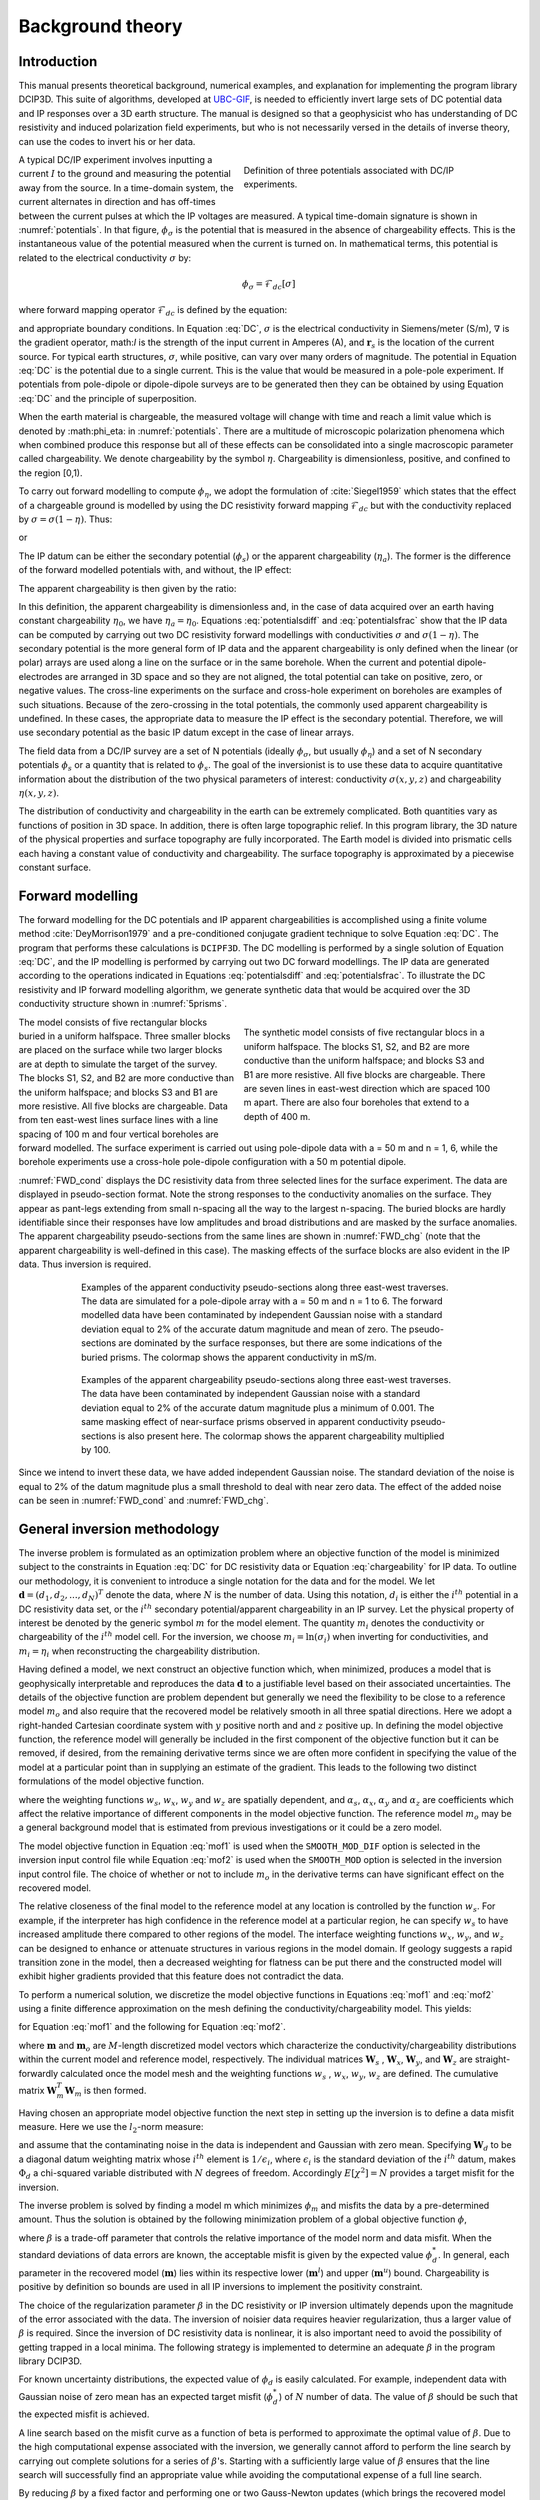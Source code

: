 .. _theory:

Background theory
=================

Introduction
------------

This manual  presents  theoretical  background,  numerical  examples,  and  explanation  for implementing the program library DCIP3D. This suite of algorithms, developed at `UBC-GIF <gif.eos.ubc.ca>`__, is needed to efficiently invert large sets of DC potential data and IP responses over a 3D earth structure. The manual is designed so that a geophysicist who has understanding of DC resistivity and induced polarization field experiments, but who is not necessarily versed in the details of inverse theory, can use the codes to invert his or her data.

.. figure:: ../images/potentials.png
        :name: potentials
        :figwidth: 50%
        :align: right

        Definition of three potentials associated with DC/IP experiments.

A typical DC/IP experiment involves inputting a current :math:`I` to the ground and measuring the potential away from the source.  In a time-domain system, the current alternates in direction and has off-times between the current pulses at which the IP voltages are measured. A typical time-domain signature is shown in :numref:`potentials`. In that figure, :math:`\phi_\sigma` is the potential that is measured in the absence of chargeability effects. This is the instantaneous value of the potential measured when the current is turned on. In mathematical terms, this potential is related to the electrical conductivity :math:`\sigma` by:

.. math::
        \phi_\sigma = \mathcal{F}_{dc}[\sigma]

where forward mapping operator :math:`\mathcal{F}_{dc}` is defined by the equation:

.. math::
        \nabla\cdot(\sigma\nabla \phi_\sigma)=-I\delta(\mathbf{r}-\mathbf{r}_s)
        :label: DC

and appropriate  boundary  conditions.	In Equation :eq:`DC`, :math:`\sigma` is  the  electrical  conductivity  in Siemens/meter (S/m), :math:`\nabla` is the gradient operator, math:`I` is the strength of the input current in Amperes (A), and :math:`\mathbf{r}_s` is the location of the current source.  For typical earth structures, :math:`\sigma`, while positive, can vary over many orders of magnitude. The potential in Equation :eq:`DC` is the potential due to a single current. This is the value that would be measured in a pole-pole experiment. If potentials from pole-dipole or dipole-dipole surveys are to be generated then they can be obtained by using Equation :eq:`DC` and the principle of superposition.

When the earth material is chargeable, the measured voltage will change with time and reach a limit value which is denoted by :math:\phi_\eta: in :numref:`potentials`. There are a multitude of microscopic polarization phenomena which when combined produce this response but all of these effects can be consolidated into a single macroscopic parameter called chargeability. We denote chargeability by the symbol :math:`\eta`. Chargeability is dimensionless, positive, and confined to the region [0,1).

To carry out forward modelling to compute :math:`\phi_{\eta}`, we adopt the formulation of :cite:`Siegel1959` which states that the effect of a chargeable ground is modelled by using the DC resistivity forward mapping :math:`\mathcal{F}_{dc}` but with the conductivity replaced by :math:`\sigma=\sigma(1-\eta)`. Thus:

.. math::
        \phi_\eta=\mathcal{F}_{dc}[\sigma(1-\eta)]
        :label: Phieta

or

.. math::
        \nabla\cdot(\sigma(1-\eta)\nabla\phi_\eta)=-I\delta(\mathbf{r}-\mathbf{r}_s)
        :label: chargeability

The IP datum can be either the secondary potential (:math:`\phi_s`) or the apparent chargeability (:math:`\eta_a`). The former is the difference of the forward modelled potentials with, and without, the IP effect:

.. math::
        \phi_s=\phi_\eta-\phi_\sigma=\mathcal{F}_{dc}[\sigma(1-\eta)]-\mathcal{F}_{dc}[\sigma]
        :label: potentialsdiff

The apparent chargeability is then given by the ratio:

.. math::
        \eta_a=\frac{\phi_s}{\phi_\eta}=\frac{\mathcal{F}_{dc}[\sigma(1-\eta)]-\mathcal{F}_{dc}[\sigma]}{\mathcal{F}_{dc}[\sigma(1-\eta)]}
        :label: potentialsfrac

In this definition, the apparent chargeability is dimensionless and, in the case of data acquired over an earth  having constant chargeability :math:`\eta_0`, we have :math:`\eta_a=\eta_0`. Equations :eq:`potentialsdiff` and :eq:`potentialsfrac` show that the IP data can be computed by carrying out two DC resistivity  forward modellings with conductivities :math:`\sigma` and :math:`\sigma(1-\eta)`. The secondary potential is the more general form of IP data and the apparent chargeability is only defined when the linear (or polar) arrays are used along a line on the surface or in the same borehole. When the current and potential dipole-electrodes are arranged in 3D space and so they are not aligned, the total potential can take on positive, zero, or negative values.  The cross-line experiments on the surface and cross-hole experiment on boreholes are examples of such situations.  Because of the zero-crossing in the total potentials, the commonly used apparent chargeability is undefined. In these cases, the appropriate data to measure the IP effect is the secondary potential. Therefore, we will use secondary potential as the basic IP datum except in the case of linear arrays.

The field data from a DC/IP survey are a set of N potentials (ideally :math:`\phi_\sigma`, but usually :math:`\phi_\eta`) and a set of N secondary potentials :math:`\phi_s` or a quantity that is related to :math:`\phi_s`. The goal of the inversionist is to use these data to acquire quantitative information about the distribution of the two physical parameters of interest:  conductivity :math:`\sigma(x,y,z)` and chargeability :math:`\eta(x,y,z)`.

The distribution of conductivity and chargeability in the earth can be extremely complicated. Both quantities vary as functions of position in 3D space. In addition, there is often large topographic relief. In this program library, the 3D nature of the physical properties and surface topography are fully incorporated. The Earth model is divided into prismatic cells each having a constant value of conductivity and chargeability. The surface topography is approximated by a piecewise constant surface.

Forward modelling
-----------------

The forward modelling for the DC potentials and IP apparent chargeabilities is accomplished using a finite volume method :cite:`DeyMorrison1979` and a pre-conditioned conjugate gradient technique to solve Equation :eq:`DC`. The program that performs these calculations is ``DCIPF3D``. The DC modelling is performed by a single solution  of Equation :eq:`DC`, and the IP modelling is performed by carrying out two DC forward modellings. The IP data are generated according to the operations indicated in Equations :eq:`potentialsdiff` and :eq:`potentialsfrac`. To illustrate the DC resistivity and IP forward modelling algorithm, we generate synthetic data that would  be  acquired over the 3D conductivity structure shown in :numref:`5prisms`.

.. figure:: ../images/5prisms.png
        :name: 5prisms
        :figwidth: 50%
        :align: right

        The synthetic model consists of five rectangular blocs in a uniform halfspace. The  blocks S1, S2, and B2 are more conductive than the uniform halfspace; and blocks S3 and B1 are more resistive. All five blocks are chargeable.  There are seven lines in east-west direction which are spaced 100 m apart. There are also four boreholes that extend to a depth of 400 m.

The model consists of five rectangular blocks buried in a uniform halfspace. Three smaller blocks are placed on the surface while two larger blocks are at depth  to simulate the target of the survey.  The blocks S1, S2, and B2 are more conductive than the uniform halfspace; and blocks S3 and B1 are more resistive.  All five blocks are chargeable. Data from ten east-west lines surface lines with a line spacing of 100 m and four vertical boreholes are forward modelled. The surface experiment is carried out using pole-dipole data with a = 50 m and n = 1, 6, while the borehole experiments use a cross-hole  pole-dipole configuration with a 50 m potential dipole.

:numref:`FWD_cond` displays the DC resistivity data from three selected lines for the surface experiment. The data are displayed in pseudo-section format. Note the strong responses to the conductivity anomalies on the surface. They appear as pant-legs extending from small n-spacing all the way to the largest n-spacing.  The buried blocks are  hardly identifiable since their responses have low amplitudes and broad distributions and are masked by the surface anomalies. The apparent chargeability pseudo-sections from the same lines are shown in :numref:`FWD_chg` (note that the apparent chargeability is well-defined in this case).  The masking effects of the surface blocks are also evident in the IP data. Thus inversion is required.

.. figure:: ../images/FWD_cond.png
        :name: FWD_cond
        :align: center
        :figwidth: 75%

        Examples of the apparent conductivity pseudo-sections along three east-west traverses. The data are simulated for a pole-dipole array with a = 50 m and n = 1 to 6. The forward modelled data have  been contaminated by independent Gaussian noise with a standard deviation equal to 2% of the accurate datum magnitude and mean of zero. The pseudo-sections are dominated by the surface responses, but there are some indications of the buried prisms. The colormap shows the apparent conductivity in mS/m.

.. figure:: ../images/FWD_chg.png
        :name: FWD_chg
        :align: center
        :figwidth: 75%

        Examples of the apparent chargeability pseudo-sections along three east-west traverses.  The data have been contaminated by independent Gaussian noise with a standard deviation equal to 2% of the accurate datum magnitude plus a minimum of 0.001. The same masking effect of  near-surface prisms observed in apparent conductivity pseudo-sections is also present here. The colormap shows the apparent chargeability multiplied by 100.

Since we intend to invert these data, we have added independent Gaussian noise. The standard deviation of the noise is equal to 2% of the datum magnitude plus a small threshold to deal with near zero data. The effect of the added noise can be seen in :numref:`FWD_cond` and :numref:`FWD_chg`.

General inversion methodology
-----------------------------

The inverse problem is formulated as an optimization problem where an objective function of the model is minimized subject to the constraints in Equation :eq:`DC` for DC resistivity data or Equation :eq:`chargeability` for IP data. To outline our methodology, it is convenient to introduce a single notation for the data and for the model. We let :math:`\mathbf{d} = (d_1,d_2,...,d_N)^T` denote the data, where :math:`N` is the number of data. Using this notation, :math:`d_i` is either the :math:`i^{th}` potential in a DC resistivity data set, or the :math:`i^{th}` secondary potential/apparent chargeability in an IP survey. Let the physical property of interest be denoted by the generic symbol :math:`m` for the model element. The quantity :math:`m_i` denotes the conductivity or chargeability of the :math:`i^{th}` model cell. For the inversion, we choose :math:`m_i=\ln(\sigma_i)` when inverting for conductivities, and :math:`m_i=\eta_i` when reconstructing the chargeability distribution.

Having defined a model, we next construct an objective function which, when minimized, produces a model that is geophysically interpretable and reproduces the data :math:`\mathbf{d}` to a justifiable level based on their associated uncertainties. The details of the objective function are problem dependent but generally we need the flexibility to be close to a reference model :math:`m_o` and also require that the recovered model be relatively smooth in all three spatial directions. Here we adopt a right-handed Cartesian coordinate system with :math:`y` positive north and and :math:`z` positive up. In defining the model objective function, the reference model will generally be included in the first component of the objective function but it can be removed, if desired, from the remaining derivative terms since we are often more confident in specifying the value of the model at a particular point than in supplying an estimate of the gradient. This leads to the following two distinct formulations of the model objective function.

.. math::
        \Phi_m =  &&\alpha_s\int\int\ w_s(m-m_0)^2dv + \alpha_x\int\int w_x\left(\frac{\partial{(m-m_0)}}{\partial x}\right)^2dv+ \nonumber \\
        &&\alpha_y\int\int w_y\left(\frac{\partial{(m-m_0)}}{\partial y}\right)^2 dv + \alpha_z\int\int\ w_z\left(\frac{\partial{(m-m_0)}}{\partial z}\right)^2dv,
        :label: mof1

.. math::
        \Phi_m =  &&\alpha_s\int\int\ w_s(m-m_0)^2dv + \alpha_x\int\int w_x\left(\frac{\partial{m}}{\partial x}\right)^2dv+ \nonumber \\
        &&\alpha_y\int\int w_y\left(\frac{\partial{m}}{\partial y}\right)^2 dv + \alpha_z\int\int\ w_z\left(\frac{\partial{m}}{\partial z}\right)^2dv,
        :label: mof2

where the weighting functions :math:`w_s`, :math:`w_x`, :math:`w_y` and :math:`w_z` are spatially dependent, and :math:`\alpha_s`, :math:`\alpha_x`, :math:`\alpha_y` and :math:`\alpha_z` are coefficients which affect the relative importance of different components in the model objective function. The reference model :math:`m_o` may be a general background model that is estimated from previous investigations or it could be a zero model.

The model objective function in Equation :eq:`mof1` is used when the ``SMOOTH_MOD_DIF`` option is selected in the inversion input control file while Equation :eq:`mof2` is used when the ``SMOOTH_MOD`` option is selected in the inversion input control file. The choice of whether or not to include :math:`m_o` in the derivative terms can have significant effect on the recovered model.

The relative closeness of the final model to the reference model at any location is controlled by the function :math:`w_s`. For example, if the interpreter has high confidence in the reference model at a particular region, he can specify :math:`w_s` to have increased amplitude there compared to other regions of the model. The interface weighting functions :math:`w_x`, :math:`w_y`, and :math:`w_z` can be designed to enhance or attenuate structures in various regions in the model domain. If geology suggests a rapid transition zone in the model, then a decreased weighting for flatness can be put there and the constructed model will exhibit higher gradients provided that this feature does not contradict the data.

To perform a numerical solution, we discretize the model objective functions in Equations :eq:`mof1` and :eq:`mof2` using a finite difference approximation on the mesh defining the conductivity/chargeability model. This yields:

.. _mof:

.. math::
        \Phi_m(\mathbf{m})&=&(\mathbf{m}-\mathbf{m}_o)^T(\alpha_s \mathbf{W}_s^T\mathbf{W}_s+\alpha_x \mathbf{W}_x^T\mathbf{W}_x+\alpha_y \mathbf{W}_y^T\mathbf{W}_y+\alpha_z \mathbf{W}_z^T\mathbf{W}_z)(\mathbf{m}-\mathbf{m}_o), \nonumber\\
        &\equiv&(\mathbf{m}-\mathbf{m}_o)^T(\mathbf{W}_m^T\mathbf{W}_m)(\mathbf{m}-\mathbf{m}_o), \nonumber\\
        &= &\left \| \mathbf{W}_m(\mathbf{m}-\mathbf{m}_o) \right \|^2,
        :label: modobjdiscr1

for Equation :eq:`mof1` and the following for Equation :eq:`mof2`.

.. math::
        \Phi_m(\mathbf{m}) & = &(\mathbf{m}-\mathbf{m}_o)^T(\alpha_s \mathbf{W}_s^T\mathbf{W}_s)(\mathbf{m}-\mathbf{m}_o)+\mathbf{m}^T(\alpha_x \mathbf{W}_x^T\mathbf{W}_x+\alpha_y \mathbf{W}_y^T\mathbf{W}_y+\alpha_z \mathbf{W}_z^T\mathbf{W}_z)\mathbf{m}, \nonumber\\
        &\equiv&(\mathbf{m}-\mathbf{m}_o)^T(\mathbf{W}_s^T\mathbf{W}_s)(\mathbf{m}-\mathbf{m}_o)+\mathbf{m}^T\mathbf{W}^T\mathbf{W}\mathbf{m},
        :label: modobjdiscr2

where :math:`\mathbf{m}` and :math:`\mathbf{m}_o` are :math:`M`-length discretized model vectors which characterize the conductivity/chargeability distributions within the current model and reference model, respectively. The individual matrices :math:`\mathbf{W}_s` , :math:`\mathbf{W}_x`, :math:`\mathbf{W}_y`, and :math:`\mathbf{W}_z` are straight-forwardly calculated once the model mesh and the weighting functions :math:`w_s` , :math:`w_x`, :math:`w_y`, :math:`w_z` are defined. The cumulative matrix :math:`\mathbf{W}_m^T\mathbf{W}_m` is then formed.

Having chosen an appropriate model objective function the next step in setting up the inversion is to define a data misfit measure. Here we use the :math:`l_2`-norm measure:

.. math::
        \Phi_d = \left\| \textbf{W}_d(\textbf{d}-\textbf{d}^{obs})\right\|^2_2
        :label: phid

and assume that the contaminating noise in the data is independent and Gaussian with zero mean. Specifying :math:`\mathbf{W}_d` to be a diagonal datum weighting matrix whose :math:`i^{th}` element is :math:`1/\epsilon_i`, where :math:`\epsilon_i` is the standard deviation of the :math:`i^{th}` datum, makes :math:`\Phi_d` a chi-squared variable distributed with :math:`N` degrees of freedom. Accordingly :math:`E[\chi^2]=N` provides a target misfit for the inversion.

The inverse problem is solved by finding a model m which minimizes :math:`\phi_m` and misfits the data by a pre-determined amount. Thus the solution is obtained by the following minimization problem of a global objective function :math:`\phi`,

.. math::
        \min \Phi = \Phi_d+\beta\Phi_m \\
        \mbox{s. t. } \Phi_{d}=\Phi_{d}^* \text{and optionally} ~ m^l\leq m\leq m^u, \nonumber
        :label: globphi

where :math:`\beta` is a trade-off parameter that controls the relative importance of the model norm and data misfit. When the standard deviations of data errors are known, the acceptable misfit is given by the expected value :math:`\phi_{d}^*`. In general, each parameter in the recovered model (:math:`\mathbf{m}`) lies within its respective lower (:math:`\mathbf{m}^l`) and upper (:math:`\mathbf{m}^u`) bound. Chargeability is positive by definition so bounds are used in all IP inversions to implement the positivity constraint.

The choice of the regularization parameter :math:`\beta` in the DC resistivity or IP inversion ultimately depends  upon the magnitude of the error associated with the data. The inversion of noisier data requires heavier regularization, thus a larger value of :math:`\beta` is required. Since the inversion of DC resistivity data is nonlinear, it is also important need to avoid the possibility of getting trapped in a local minima. The following strategy is implemented to determine an adequate :math:`\beta` in the program library DCIP3D.

For known uncertainty distributions, the expected value of :math:`\phi_d` is easily calculated. For example, independent data with Gaussian noise of zero mean has an expected target misfit (:math:`\phi_{d}^*`) of :math:`N` number of data. The value of :math:`\beta` should be such that the expected misfit is  achieved.

A line search based on the misfit curve as a function of beta is performed to approximate the optimal value of :math:`\beta`. Due to the high computational expense associated with the inversion, we generally cannot afford to perform the line search by carrying out complete solutions for a series of :math:`\beta`'s. Starting with a sufficiently large value of :math:`\beta` ensures that the line search will successfully find an appropriate value while avoiding the computational expense of a full line search.

By reducing :math:`\beta` by a fixed factor and performing one or two Gauss-Newton updates (which brings the recovered model close to its final solution for that :math:`\beta`) for each value in the decreasing sequence it is possible to determine a general range for the optimal :math:`\beta` value. Once this range is established the inversion is run to convergence for a few :math:`\beta` values using the recovered model from a nearby :math:`\beta` value inversion as the initial model for the next inversion. This greatly reduces the computational expense, by limiting the number of iterations required for convergence. The way optimal :math:`\beta` value determined using the same basic strategy in both the DC and IP inversion codes. The only difference is that which the DC inversion we need to factor the forward modeling matrix every time that the conductivity model is updated, while in the IP case, only one (initial) factorization is required. The pseudo-code for computing the optimal :math:`\beta` is shown in :numref:`chart`.

.. figure:: ../images/chart.png
        :align: center
        :name: chart
        :figwidth: 75%

        Pseudo-code describing the DC/IP inversion algorithm.

This inversion methodology provides a basic framework for solving a 3D geophysical inversion with arbitrary observation locations. The basic components are: the forward modelling operator, a model objective function that incorporates information about the reference model, a data misfit function, a trade-off parameter that ultimately determines how well the data will be reproduced, and an optimization algorithm that minimizes an objective function, subject to optional bound constraints. The specifics of the DC and IP data inversion are discussed in the following sections.

Inversion of DC resistivity data
--------------------------------

The program library DCIP3D provides a DC resistivity inversion program, ``DCInv3D``. The inversion of DC resistivity data, formulated as the minimization of the global objective function (see Equation :eq:`globphi`), is nonlinear since the data do not depend linearly upon the conductivity model. A Gauss-Newton approach is used in which the objective function is linearized about a current model, :math:`\mathbf{m}^{(n)}`, a model perturbation is computed, and then used to update the current model. Substituting :math:`\mathbf{m}^{(n+1)}=\mathbf{m}^{(n)}+\delta\mathbf{m}` into the global objective function (Equation :eq:`globphi`) gives:

.. math::
        \phi(\mathbf{m}+\delta\mathbf{m})=\left \| \mathbf{W}_d(\mathbf{d}^{(n)}+\mathbf{J}\delta\mathbf{m}-\mathbf{d}) \right \|^2+\beta\left \| \mathbf{W}(\mathbf{m}+\delta\mathbf{m}- \mathbf{m}_0) \right \|^2+H.O.T
        :label: HOT

where :math:`\mathbf{J}` is the sensitivity matrix and the element :math:`J_{ij}` quantifies the influence of the model change in j-th cell on the i-th datum,

.. math::
        J_{ij}=\frac{\partial d_i}{\partial m_j}=\frac{\partial \phi_i}{\partial ln(\sigma_i)}
        :label: sensitivity

Neglecting the higher order terms (H.O.T.) and setting to zero the derivative with respect to :math:`\delta\mathbf{m}` yields the following system to solve for the model objective function (Equation :eq:`mof1`) used when the ``SMOOTH_MOD_DIF`` parameter is specified in the inversion input control file:

.. math::
        (\mathbf{J}^T\mathbf{J}+\beta \mathbf{W}_m^{T}\mathbf{W}_m)\delta\mathbf{m} = -\mathbf{J}^T(\mathbf{d}^{(n)}-\mathbf{d})-\beta \mathbf{W}_m^T\mathbf{W}_m(\mathbf{m}^{(n)}-\mathbf{m}_0)
        :label: solution

where :math:`\mathbf{W}_m^T\mathbf{W}_m` is defined by Equation :eq:`modobjdiscr1`.

Similarly, the following system arises when the model objective function (Equation :eq:`mof2`) is used (i.e. the ``SMOOTH_MOD`` parameter is specified in the inversion input control file):

.. math::
        (\mathbf{J}^T\mathbf{J}+\beta(\mathbf{W}_{s}^{T}\mathbf{W}_{s}+\mathbf{W}^{T}\mathbf{W}))\delta\mathbf{m} = -\mathbf{J}^T(\mathbf{d}^{(n)}-\mathbf{d})-\beta(\mathbf{W}_{s}^T\mathbf{W}_{s}(\mathbf{m}^{(n)}-\mathbf{m}_0)+\mathbf{W}^{T}\mathbf{W}\mathbf{m})
        :label: solution2

In these formulations we assume that the matrix :math:`\mathbf{W}_d` has been absorbed into the sensitivity matrix and data vectors. By solving either of these inverse problems you obtain the model perturbation, which then allows you to generate a new model according to the following relation:

.. math::
        \mathbf{m}^{(n+1)}=\mathbf{m}^{(n)} + \alpha \delta \mathbf{m},
        :label: perturbation

where :math:`\alpha` in (0,1] limits the step size and is chosen to ensure that the total objective function is reduced.

The major computational effort in this approach includes the calculation of the sensitivity matrix, solution of the basic linearized Equation :eq:`solution`, and the choice of regularization parameter :math:`\beta`. The sensitivity is computed using the standard adjoint equation approach, and Equation :eq:`solution` or :eq:`solution2` is solved using a pre-conditioned conjugate gradient (CG) technique.

Inversion of IP data
--------------------

To invert IP data it is necessary to linearize Equation :eq:`potentialsdiff`. Let :math:`\eta_i` and :math:`\sigma_i` denote the chargeability and electrical conductivity of the :math:`i^{th}` model cell. Linearizing the potential :math:`\phi_\eta` about the conductivity model :math:`\sigma` yields:

.. math::
        \phi_\eta=\phi(\sigma-\eta \sigma)=\phi(\sigma)-\sum_{j=1}^{M}\frac{\partial  \phi}{\partial \sigma_j}\eta_j\sigma_i+H.O.T
        :label: potentialin

Substituting into Equation :eq:`potentialsdiff` yields:

.. math::
        \phi_s=\phi_\eta-\phi_\sigma=-\sum_{j=1}^{M}\frac{\partial  \phi}{\partial \sigma_j}\eta_j\sigma_i+H.O.T
        :label: potentialsums

When apparent chargeability is used as the IP data, substituting the above equation into Equation :eq:`potentialsfrac`, yields:

.. math::
        \eta_a=-\sum_{j}\frac{\sigma_j}{\phi_i}\frac{\partial  \phi_i}{\partial \sigma_j}\eta_j =-\sum_{j}\sigma_j\frac{\partial ln(\phi)}{\partial ln(\sigma_j)}\eta_j
        :label: etaa

Thus the :math:`i^{th}` datum (either secondary potential or apparent chargeability) is exposed as:

.. math::
        d_i=\sum_{j=1}^{M}J_{ij}\eta_{ij}
        :label: sum

where

.. math::
        \left\{ \begin{array}{cl}
        \frac{\partial \phi_i \left[ \sigma \right]}{\partial ln\sigma_j}, &\mathbf{d}=\phi_s\\
        \\
        \frac{\partial ln\phi_i\left [ \sigma \right ]}{\partial ln\sigma_j},& \mathbf{d}=\eta_a
        \end{array}\right\}
        :label: Jij

is the sensitivity matrix. Our inverse problem is formulated as:

.. math::
        \min \phi_m=\left \| \mathbf{W}_m(\eta-\eta_0) \right \|^2 \nonumber \\
        \mbox{s. t. } \phi_{d}=\phi_{d}^* \\ \text{and} \\ \eta\geq 0
        :label: inversion

where :math:`\phi_d^{*}` is a target misfit. Again, for ease of future notation we incorporate the diagonal weighting matrix (:math:`\mathbf{W}_d`)  into :math:`\mathbf{J}` and :math:`\mathbf{d}`. In practice the true conductivity :math:`\sigma` is not known and so we must  use the conductivity found from the inversion of the DC resistivity data to construct the sensitivity matrix elements in Equation :eq:`Jij`.

Wavelet Compression of Sensitivity Matrix
-----------------------------------------

When storing the sensitivity matrix during the linearized step of the DC problem, the two major obstacles to the solution of the Gauss-Newton problem are the large amount of memory required for storing the sensitivity matrix and the CPU time required for the application of the sensitivity matrix to model vectors. These are also points of concern for the general inversion of IP data. The DCIP3D v5.0 program library overcomes these difficulties by forming a sparse representation of th se sitivity matrix using a wavelet transform based on compactly supported, orthonormal wavelets For more details, the users are referred to Li and Oldenburg (2003, 2010). In the following, we give a brief description of the method necessary for the use of the DCIP3D v5.0 library.

Each row of the sensitivity matrix in a 3D DC resistivity or IP inversion can be treated as a 3D image and a 3D wavelet transform can be applied to it. By the properties of the wavelet transform, most transform coefficients are nearly or identically zero. When coefficients of small magnitudes are discarded (the process of thresholding), the remaining coefficients still contain much of the necessary information to reconstruct the sensitivity accurately. These retained coefficients form a sparse representation of the sensitivity in the wavelet domain. The need to store only these large coefficients means that the memory requirement is reduced. Further, the multiplication of the sensitivity with a vector can be carried out by a sparse multiplication in the wavelet domain. This greatly reduces the CPU time. Since the matrix-vector multiplication constitutes the core computation of the inversion, the CPU time for the inverse solution is reduced accordingly. The use of this approach increases the size of solvable problems by nearly two orders of magnitude.

We first denote :math:`\mathcal{W}` as the symbolic matrix-representation of the 3D wavelet transform. Then
applying the transform to each row of :math:`\mathbf{J}` and forming a new matrix consisting of rows of transformed sensitivity is equivalent to the following operation:

.. math::
        \tilde{\mathbf{J}} = \mathbf{J} \mathcal{W}^T

where :math:`\tilde{\mathbf{J}}` is the transformed matrix. The thresholding is applied to individual rows of :math:`\mathbf{J}` by the following rule to form the sparse representation :math:`\tilde{\mathbf{J}}^S`:

.. math::
        {\tilde{f{J}}_{ij}}^s =
        \left\{ \begin{array}{cl}
        {\tilde{{J}}_{ij}} \text{ if } |{\tilde{{J}}_{ij}}| \geq \delta_i
        \\
        0 \text{ if } |{\tilde{{J}}_{ij}}| \geq \delta_i
        \end{array}\right\},
        i=1..N
        :label: Jij_S


where :math:`\delta_i` is the threshold level, and  :math:`\tilde{{J}}_{ij}`: and  :math:`{\tilde{{J}}_{ij}}^s`: are the elements of :math:`\tilde{\mathbf{J}}_{ij}`: and  :math:`{\tilde{\mathbf{J}}_{ij}}^s`:, respectively. The threshold level :math:`\delta_i` are determined according to the allowable error of the reconstructed sensitivity, which is measured by the ratio of norm of the error in each row to the norm of that row, :math:`r_i (\delta_i)`. It can be evaluated directly in the wavelet domain by the following expression:

.. math::
        r_i (\delta_i) = \sqrt{\frac{\sum_{|{\tilde{{J}}_{ij}}|\leq \delta_i} \tilde{{J}}_{ij}^2}{\sum_j \tilde{{J}}_{ij}^2}}, i=1..N
        :label: wavelet_r

Here the numerator is the norm of the discarded coefficients and the denominator is the norm of all coefficients. The threshold level :math:`\delta_{i_0}` is calculated on a representative row, :math:`i_0`. This threshold is then used to define a relative threshold :math:`\epsilon = \delta_{i_0} / max_j | {\tilde{{J}}_{ij}}|`. The absolute threshold level for each row is obtained by

.. math::
        \delta_{i} = \epsilon max_j | {\tilde{{J}}_{ij}}|, i=1..N

The program that implements this compression procedure is ``DCINV3D``. The user is asked to specify the relative error :math:`r^*` and the program will determine the relative threshold level :math:`\delta_i`. Usually a value of a few percent is appropriate for :math:`r^*`. When both surface and borehole data are present two different relative threshold levels are calculated by choosing a representative row  or surfac data and another for borehole data. For experienced users, the program also allows the direct input of the relative threshold level.
